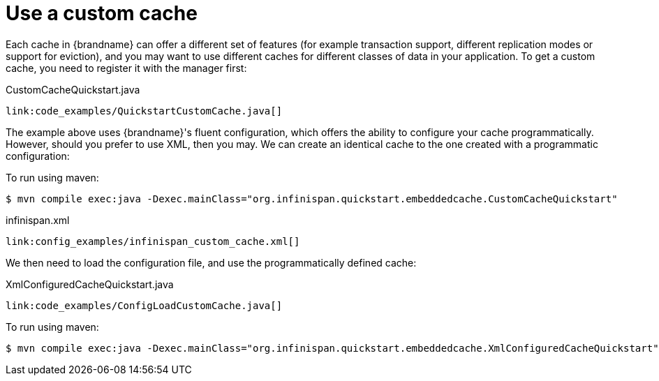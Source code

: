 ifdef::context[:parent-context: {context}]
[id="use-a-custom-cache_{context}"]
= Use a custom cache
:context: use-a-custom-cache

Each cache in {brandname} can offer a different set of features (for example transaction support, different replication modes or support for eviction), and you may want to use different caches for different classes of data in your application. To get a custom cache, you need to register it with the manager first:

.CustomCacheQuickstart.java
[source,java,nowrap-option=""]
----
link:code_examples/QuickstartCustomCache.java[]
----

The example above uses {brandname}'s fluent configuration, which offers the ability to configure your cache programmatically. However, should you prefer to use XML, then you may. We can create an identical cache to the one created with a programmatic configuration:

To run using maven:

[source,bash,nowrap-option=""]
----
$ mvn compile exec:java -Dexec.mainClass="org.infinispan.quickstart.embeddedcache.CustomCacheQuickstart"
----

.infinispan.xml
[source,xml,subs="attributes+",nowrap-option=""]
----
link:config_examples/infinispan_custom_cache.xml[]
----

We then need to load the configuration file, and use the programmatically defined cache:

.XmlConfiguredCacheQuickstart.java
[source,java,nowrap-option=""]
----
link:code_examples/ConfigLoadCustomCache.java[]
----

To run using maven:

[source,bash,nowrap-option=""]
----
$ mvn compile exec:java -Dexec.mainClass="org.infinispan.quickstart.embeddedcache.XmlConfiguredCacheQuickstart"
----


ifdef::parent-context[:context: {parent-context}]
ifndef::parent-context[:!context:]